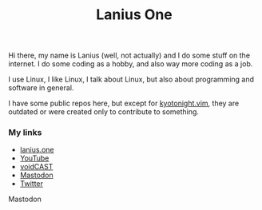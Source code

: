 #+title: Lanius One

Hi there, my name is Lanius (well, not actually) and I do some stuff on the internet. I do some coding as a hobby, and also way more coding as a job.

I use Linux, I like Linux, I talk about Linux, but also about programming and software in general.

I have some public repos here, but except for [[https://github.com/laniusone/kyotonight.vim][kyotonight.vim]], they are outdated or were created only to contribute to something.

*** My links
- [[https://lanius.one/][lanius.one]]
- [[https://www.youtube.com/channel/UCYEVEs98gYLjVqfpzngnhaw/featured][YouTube]]
- [[https://open.spotify.com/show/6ONdVXRzhcNKQmo5JVAQW3][voidCAST]]
- [[https://mastodon.technology/web/@laniusone][Mastodon]]
- [[https://twiter.com/laniusone][Twitter]]

#+begin_export HTML
<link rel="me" href="https://fosstodon.org/@lanius">Mastodon</a>
#+end_export
